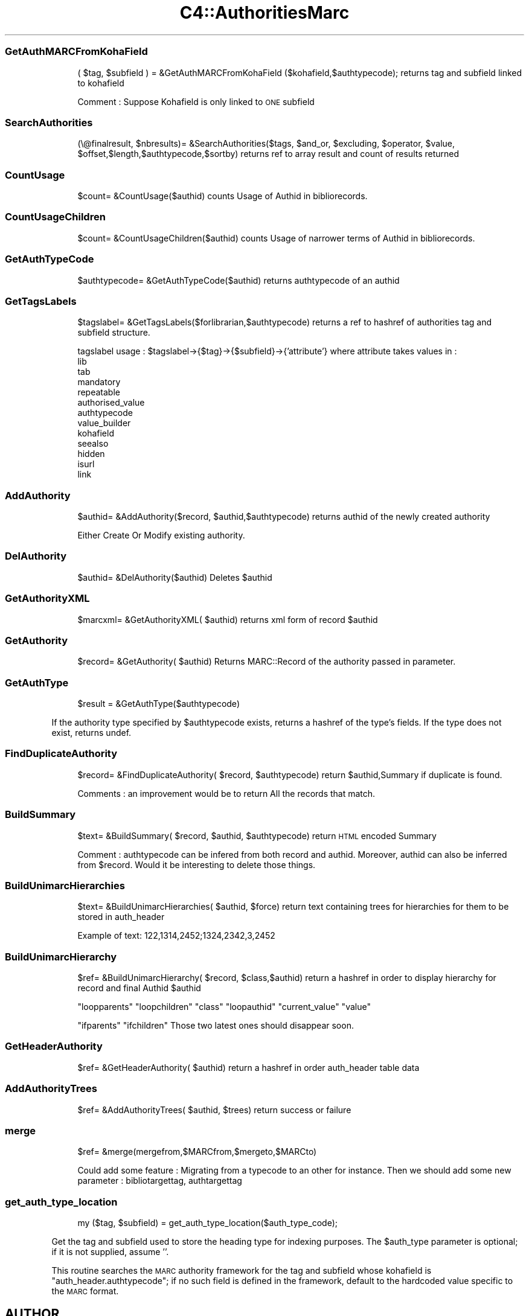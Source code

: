 .\" Automatically generated by Pod::Man 2.1801 (Pod::Simple 3.05)
.\"
.\" Standard preamble:
.\" ========================================================================
.de Sp \" Vertical space (when we can't use .PP)
.if t .sp .5v
.if n .sp
..
.de Vb \" Begin verbatim text
.ft CW
.nf
.ne \\$1
..
.de Ve \" End verbatim text
.ft R
.fi
..
.\" Set up some character translations and predefined strings.  \*(-- will
.\" give an unbreakable dash, \*(PI will give pi, \*(L" will give a left
.\" double quote, and \*(R" will give a right double quote.  \*(C+ will
.\" give a nicer C++.  Capital omega is used to do unbreakable dashes and
.\" therefore won't be available.  \*(C` and \*(C' expand to `' in nroff,
.\" nothing in troff, for use with C<>.
.tr \(*W-
.ds C+ C\v'-.1v'\h'-1p'\s-2+\h'-1p'+\s0\v'.1v'\h'-1p'
.ie n \{\
.    ds -- \(*W-
.    ds PI pi
.    if (\n(.H=4u)&(1m=24u) .ds -- \(*W\h'-12u'\(*W\h'-12u'-\" diablo 10 pitch
.    if (\n(.H=4u)&(1m=20u) .ds -- \(*W\h'-12u'\(*W\h'-8u'-\"  diablo 12 pitch
.    ds L" ""
.    ds R" ""
.    ds C` ""
.    ds C' ""
'br\}
.el\{\
.    ds -- \|\(em\|
.    ds PI \(*p
.    ds L" ``
.    ds R" ''
'br\}
.\"
.\" Escape single quotes in literal strings from groff's Unicode transform.
.ie \n(.g .ds Aq \(aq
.el       .ds Aq '
.\"
.\" If the F register is turned on, we'll generate index entries on stderr for
.\" titles (.TH), headers (.SH), subsections (.SS), items (.Ip), and index
.\" entries marked with X<> in POD.  Of course, you'll have to process the
.\" output yourself in some meaningful fashion.
.ie \nF \{\
.    de IX
.    tm Index:\\$1\t\\n%\t"\\$2"
..
.    nr % 0
.    rr F
.\}
.el \{\
.    de IX
..
.\}
.\"
.\" Accent mark definitions (@(#)ms.acc 1.5 88/02/08 SMI; from UCB 4.2).
.\" Fear.  Run.  Save yourself.  No user-serviceable parts.
.    \" fudge factors for nroff and troff
.if n \{\
.    ds #H 0
.    ds #V .8m
.    ds #F .3m
.    ds #[ \f1
.    ds #] \fP
.\}
.if t \{\
.    ds #H ((1u-(\\\\n(.fu%2u))*.13m)
.    ds #V .6m
.    ds #F 0
.    ds #[ \&
.    ds #] \&
.\}
.    \" simple accents for nroff and troff
.if n \{\
.    ds ' \&
.    ds ` \&
.    ds ^ \&
.    ds , \&
.    ds ~ ~
.    ds /
.\}
.if t \{\
.    ds ' \\k:\h'-(\\n(.wu*8/10-\*(#H)'\'\h"|\\n:u"
.    ds ` \\k:\h'-(\\n(.wu*8/10-\*(#H)'\`\h'|\\n:u'
.    ds ^ \\k:\h'-(\\n(.wu*10/11-\*(#H)'^\h'|\\n:u'
.    ds , \\k:\h'-(\\n(.wu*8/10)',\h'|\\n:u'
.    ds ~ \\k:\h'-(\\n(.wu-\*(#H-.1m)'~\h'|\\n:u'
.    ds / \\k:\h'-(\\n(.wu*8/10-\*(#H)'\z\(sl\h'|\\n:u'
.\}
.    \" troff and (daisy-wheel) nroff accents
.ds : \\k:\h'-(\\n(.wu*8/10-\*(#H+.1m+\*(#F)'\v'-\*(#V'\z.\h'.2m+\*(#F'.\h'|\\n:u'\v'\*(#V'
.ds 8 \h'\*(#H'\(*b\h'-\*(#H'
.ds o \\k:\h'-(\\n(.wu+\w'\(de'u-\*(#H)/2u'\v'-.3n'\*(#[\z\(de\v'.3n'\h'|\\n:u'\*(#]
.ds d- \h'\*(#H'\(pd\h'-\w'~'u'\v'-.25m'\f2\(hy\fP\v'.25m'\h'-\*(#H'
.ds D- D\\k:\h'-\w'D'u'\v'-.11m'\z\(hy\v'.11m'\h'|\\n:u'
.ds th \*(#[\v'.3m'\s+1I\s-1\v'-.3m'\h'-(\w'I'u*2/3)'\s-1o\s+1\*(#]
.ds Th \*(#[\s+2I\s-2\h'-\w'I'u*3/5'\v'-.3m'o\v'.3m'\*(#]
.ds ae a\h'-(\w'a'u*4/10)'e
.ds Ae A\h'-(\w'A'u*4/10)'E
.    \" corrections for vroff
.if v .ds ~ \\k:\h'-(\\n(.wu*9/10-\*(#H)'\s-2\u~\d\s+2\h'|\\n:u'
.if v .ds ^ \\k:\h'-(\\n(.wu*10/11-\*(#H)'\v'-.4m'^\v'.4m'\h'|\\n:u'
.    \" for low resolution devices (crt and lpr)
.if \n(.H>23 .if \n(.V>19 \
\{\
.    ds : e
.    ds 8 ss
.    ds o a
.    ds d- d\h'-1'\(ga
.    ds D- D\h'-1'\(hy
.    ds th \o'bp'
.    ds Th \o'LP'
.    ds ae ae
.    ds Ae AE
.\}
.rm #[ #] #H #V #F C
.\" ========================================================================
.\"
.IX Title "C4::AuthoritiesMarc 3"
.TH C4::AuthoritiesMarc 3 "2010-12-10" "perl v5.10.0" "User Contributed Perl Documentation"
.\" For nroff, turn off justification.  Always turn off hyphenation; it makes
.\" way too many mistakes in technical documents.
.if n .ad l
.nh
.SS "GetAuthMARCFromKohaField"
.IX Subsection "GetAuthMARCFromKohaField"
.RS 4
( \f(CW$tag\fR, \f(CW$subfield\fR ) = &GetAuthMARCFromKohaField ($kohafield,$authtypecode);
returns tag and subfield linked to kohafield
.Sp
Comment :
Suppose Kohafield is only linked to \s-1ONE\s0 subfield
.RE
.SS "SearchAuthorities"
.IX Subsection "SearchAuthorities"
.RS 4
(\e@finalresult, \f(CW$nbresults\fR)= &SearchAuthorities($tags, \f(CW$and_or\fR, \f(CW$excluding\fR, \f(CW$operator\fR, \f(CW$value\fR, \f(CW$offset\fR,$length,$authtypecode,$sortby)
returns ref to array result and count of results returned
.RE
.SS "CountUsage"
.IX Subsection "CountUsage"
.RS 4
\&\f(CW$count\fR= &CountUsage($authid)
counts Usage of Authid in bibliorecords.
.RE
.SS "CountUsageChildren"
.IX Subsection "CountUsageChildren"
.RS 4
\&\f(CW$count\fR= &CountUsageChildren($authid)
counts Usage of narrower terms of Authid in bibliorecords.
.RE
.SS "GetAuthTypeCode"
.IX Subsection "GetAuthTypeCode"
.RS 4
\&\f(CW$authtypecode\fR= &GetAuthTypeCode($authid)
returns authtypecode of an authid
.RE
.SS "GetTagsLabels"
.IX Subsection "GetTagsLabels"
.RS 4
\&\f(CW$tagslabel\fR= &GetTagsLabels($forlibrarian,$authtypecode)
returns a ref to hashref of authorities tag and subfield structure.
.Sp
tagslabel usage : 
\&\f(CW$tagslabel\fR\->{$tag}\->{$subfield}\->{'attribute'}
where attribute takes values in :
  lib
  tab
  mandatory
  repeatable
  authorised_value
  authtypecode
  value_builder
  kohafield
  seealso
  hidden
  isurl
  link
.RE
.SS "AddAuthority"
.IX Subsection "AddAuthority"
.RS 4
\&\f(CW$authid\fR= &AddAuthority($record, \f(CW$authid\fR,$authtypecode)
returns authid of the newly created authority
.Sp
Either Create Or Modify existing authority.
.RE
.SS "DelAuthority"
.IX Subsection "DelAuthority"
.RS 4
\&\f(CW$authid\fR= &DelAuthority($authid)
Deletes \f(CW$authid\fR
.RE
.SS "GetAuthorityXML"
.IX Subsection "GetAuthorityXML"
.RS 4
\&\f(CW$marcxml\fR= &GetAuthorityXML( \f(CW$authid\fR)
returns xml form of record \f(CW$authid\fR
.RE
.SS "GetAuthority"
.IX Subsection "GetAuthority"
.RS 4
\&\f(CW$record\fR= &GetAuthority( \f(CW$authid\fR)
Returns MARC::Record of the authority passed in parameter.
.RE
.SS "GetAuthType"
.IX Subsection "GetAuthType"
.RS 4
\&\f(CW$result\fR = &GetAuthType($authtypecode)
.RE
.PP
If the authority type specified by \f(CW$authtypecode\fR exists,
returns a hashref of the type's fields.  If the type
does not exist, returns undef.
.SS "FindDuplicateAuthority"
.IX Subsection "FindDuplicateAuthority"
.RS 4
\&\f(CW$record\fR= &FindDuplicateAuthority( \f(CW$record\fR, \f(CW$authtypecode\fR)
return \f(CW$authid\fR,Summary if duplicate is found.
.Sp
Comments : an improvement would be to return All the records that match.
.RE
.SS "BuildSummary"
.IX Subsection "BuildSummary"
.RS 4
\&\f(CW$text\fR= &BuildSummary( \f(CW$record\fR, \f(CW$authid\fR, \f(CW$authtypecode\fR)
return \s-1HTML\s0 encoded Summary
.Sp
Comment : authtypecode can be infered from both record and authid.
Moreover, authid can also be inferred from \f(CW$record\fR.
Would it be interesting to delete those things.
.RE
.SS "BuildUnimarcHierarchies"
.IX Subsection "BuildUnimarcHierarchies"
.RS 4
\&\f(CW$text\fR= &BuildUnimarcHierarchies( \f(CW$authid\fR, \f(CW$force\fR)
return text containing trees for hierarchies
for them to be stored in auth_header
.Sp
Example of text:
122,1314,2452;1324,2342,3,2452
.RE
.SS "BuildUnimarcHierarchy"
.IX Subsection "BuildUnimarcHierarchy"
.RS 4
\&\f(CW$ref\fR= &BuildUnimarcHierarchy( \f(CW$record\fR, \f(CW$class\fR,$authid)
return a hashref in order to display hierarchy for record and final Authid \f(CW$authid\fR
.Sp
\&\*(L"loopparents\*(R"
\&\*(L"loopchildren\*(R"
\&\*(L"class\*(R"
\&\*(L"loopauthid\*(R"
\&\*(L"current_value\*(R"
\&\*(L"value\*(R"
.Sp
\&\*(L"ifparents\*(R"  
\&\*(L"ifchildren\*(R" 
Those two latest ones should disappear soon.
.RE
.SS "GetHeaderAuthority"
.IX Subsection "GetHeaderAuthority"
.RS 4
\&\f(CW$ref\fR= &GetHeaderAuthority( \f(CW$authid\fR)
return a hashref in order auth_header table data
.RE
.SS "AddAuthorityTrees"
.IX Subsection "AddAuthorityTrees"
.RS 4
\&\f(CW$ref\fR= &AddAuthorityTrees( \f(CW$authid\fR, \f(CW$trees\fR)
return success or failure
.RE
.SS "merge"
.IX Subsection "merge"
.RS 4
\&\f(CW$ref\fR= &merge(mergefrom,$MARCfrom,$mergeto,$MARCto)
.Sp
Could add some feature : Migrating from a typecode to an other for instance.
Then we should add some new parameter : bibliotargettag, authtargettag
.RE
.SS "get_auth_type_location"
.IX Subsection "get_auth_type_location"
.RS 4
my ($tag, \f(CW$subfield\fR) = get_auth_type_location($auth_type_code);
.RE
.PP
Get the tag and subfield used to store the heading type
for indexing purposes.  The \f(CW$auth_type\fR parameter is
optional; if it is not supplied, assume ''.
.PP
This routine searches the \s-1MARC\s0 authority framework
for the tag and subfield whose kohafield is 
\&\f(CW\*(C`auth_header.authtypecode\*(C'\fR; if no such field is
defined in the framework, default to the hardcoded value
specific to the \s-1MARC\s0 format.
.SH "AUTHOR"
.IX Header "AUTHOR"
Koha Developement team <info@koha.org>
.PP
Paul \s-1POULAIN\s0 paul.poulain@free.fr
